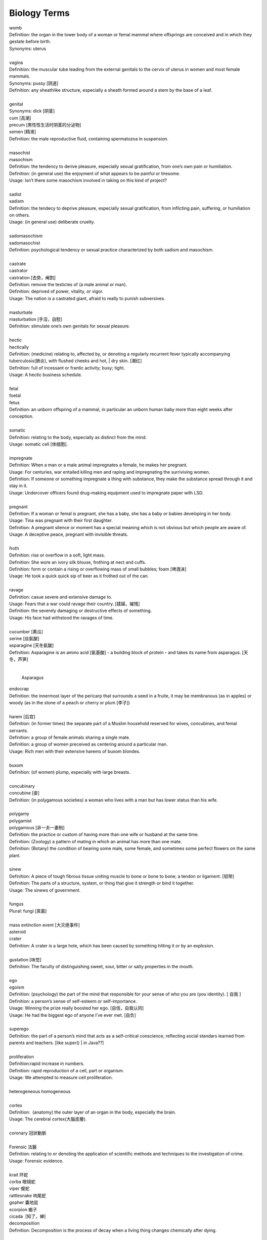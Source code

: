 Biology Terms
=============

| womb
| Definition: the organ in the lower body of a woman or femal mammal where offsprings are conceived and in which they gestate before birth.
| Synonyms: uterus
| 
| vagina
| Definition: the muscular tube leading from the external genitals to the cervix of uterus in women and most female mammals.
| Synonyms: pussy [阴道]
| Definition: any sheathlike structure, especially a sheath formed around a stem by the base of a leaf.
| 
| genital 
| Synonyms: dick [阴茎]
| cum [高潮]
| precum [男性性生活时阴茎的分泌物]
| semen [精液]
| Definition: the male reproductive fluid, containing spermatozoa in suspension.
| 
| masochist
| masochism
| Definition: the tendency to derive pleasure, especially sexual gratification, from one’s own pain or humiliation.
| Definition: (in general use) the enjoyment of what appears to be painful or tiresome.
| Usage: Isn’t there some masochism involved in taking on this kind of project?
| 
| sadist
| sadism
| Definition: the tendecy to deprive pleasure, especially sexual gratification, from inflicting pain, suffering, or humiliation on others.
| Usage: (in general use) deliberate cruelty.
|  
| sadomasochism
| sadomasochist
| Definition: psychological tendency or sexual practice characterized by both sadism and masochism.
|
| castrate
| castrator
| castration [去势，阉割]
| Definition: remove the testicles of (a male animal or man). 
| Definition: deprived of power, vitality, or vigor.
| Usage: The nation is a castrated giant, afraid to really to punish subversives.
| 
| masturbate
| masturbation [手淫，自慰]
| Definition: stimulate one’s own genitals for sexual pleasure.
| 
| hectic
| hectically
| Definition: (medicine) relating to, affected by, or denoting a regularly recurrent fever typically accompanying tuberculosis(肺炎), with flushed cheeks and hot, | dry skin. [潮红]
| Definition: full of incessant or frantic activity; busy; tight.
| Usage: A hectic business schedule.
| 
| fetal
| foetal
| fetus
| Definition: an unborn offspring of a mammal, in particular an unborn human baby more than eight weeks after conception.
| 
| somatic
| Definition: relating to the body, especially as distinct from the mind.
| Usage: somatic cell [体细胞].
| 
| impregnate
| Definition: When a man or a male animal impregnates a female, he makes her pregnant.
| Usage: For centuries, war entailed killing men and raping and impregnating the surriviving women.
| Definition: If someone or something impregnate a thing with substance, they make the substance spread through it and stay in it.
| Usage: Undercover officers found drug-making equipment used to impregnate paper with LSD.
| 
| pregnant
| Definition: If a woman or femal is pregnant, she has a baby, she has a baby or babies developing in her body.
| Usage: Tina was pregnant with their first daughter.
| Definition: A pregnant silence or moment has a special meaning which is not obvious but which people are aware of.
| Usage: A deceptive peace, pregnant with invisible threats.
| 
| froth
| Definition: rise or overflow in a soft, light mass.
| Definition: She wore an ivory silk blouse, frothing at nect and cuffs.
| Definition: form or contain a rising or overflowing mass of small bubbles; foam [啤酒沫]
| Usage: He took a quick quick sip of beer as it frothed out of the can.
| 
| ravage
| Definition: casue severe and extensive damage to.
| Usage: Fears that a war could ravage their country. [蹂躏，摧残]
| Definition: the severely damaging or destructive effects of something.
| Usage: His face had withstood the ravages of time.
| 
| cucumber [黄瓜]
| serine [丝氨酸]
| asparagine [天冬氨酸]
| Definition: Asparagine is an amino acid [氨基酸] - a building block of protein - and takes its name from asparagus. [天冬，芦笋]
|

.. figure:: images/asparagus.png

   Asparagus

| endocrap
| Definition: the innermost layer of the pericarp that surrounds a seed in a fruite, it may be membranous (as in apples) or woody (as in the stone of a peach or cherry or plum [李子])
| 
| harem [后宫]
| Definition: (in former times) the separate part of a Muslim household reserved for wives, concubines, and femal servants.
| Definition: a group of female animals sharing a single mate.
| Definition: a group of women preceived as centering around a particular man.
| Usage: Rich men with their extensive harems of buxom blondes.
| 
| buxom
| Definition: (of women) plump, especially with large breasts.
| 
| concubinary
| concubine [妾]
| Definition: (in polygamous societies) a woman who lives with a man but has lower status than his wife.
| 
| polygamy
| polygamist
| polygamous [非一夫一妻制]
| Definition: the practice or custom of having more than one wife or husband at the same time.
| Definition: (Zoology) a pattern of mating in which an animal has more than one mate.
| Definition: (Botany) the condition of bearing some male, some female, and sometimes some perfect flowers on the same plant.
| 
| sinew
| Definition: A piece of tough fibrous tissue uniting muscle to bone or bone to bone; a tendon or ligament. [韧带]
| Definition: The parts of a structure, system, or thing that give it strength or bind it together.
| Usage: The sinews of government.
|
| fungus  
| Plural: fungi [真菌]
| 
| mass extinction event [大灭绝事件]
| asteroid 
| crater
| Definition: A crater is a large hole, which has been caused by something hitting it or by an explosion.
| 
| gustation [味觉]
| Definition: The faculty of distinguishing sweet, sour, bitter or salty properties in the mouth.
| 
| ego
| egoism
| Definition: (psychology) the part of the mind that responsible for your sense of who you are (you identity). [ 自我 ]
| Definition: a person’s sense of self-esteem or self-importance.
| Usage: Winning the prize really boosted her ego. [自信，自我认同]
| Usage: He had the biggest ego of anyone I’ve ever met. [自负]
| 
| superego
| Definition: the part of a person’s mind that acts as a self-critical conscience, reflecting social standars learned from parents and teachers. [like super() | in Java??]
| 
| proliferation
| Definition:rapid increase in numbers.
| Definition: rapid reproduction of a cell, part or organism.
| Usage: We attempted to measure cell proliferation.
| 
| heterogeneous homogeneous
| 
| cortex
| Definition:  (anatomy) the outer layer of an organ in the body, especially the brain.
| Usage: The cerebral cortex(大腦皮層).
|
| coronary 冠狀動脈
| 
| Forensic 法醫
| Definition: relating to or denoting the application of scientific methods and techniques to the investigation of crime.
| Usage: Forensic evidence.
|
| krait 环蛇
| corba 眼镜蛇
| viper 蝮蛇
| rattlesnake 响尾蛇
| gopher 囊地鼠
| scorpion 蝎子

.. image:: images/scorpion.png

| cicada  [知了，蝉]

.. image:: images/cicada.png

| decomposition
| Definition: Decomposition is the process of decay when a living thing changes chemically after dying.
| 
| 
| pollen [花粉]
| pollinate
| pollination [传粉]
| Definition: to pollinate a plant or tree means to fertilize it with pollen. this is often done by insects.
| Usage: Without sufficient pollination, the growth of the corn is stunted.
| 
| hoverfly
| Definition: many hoverflies have strips and resemble bees and wasps.

.. figure:: images/hoverfly.jpg
   
   hoverfly

.. figure:: images/wasp.jpg

   wasp

New clues to decline to of bees and other pollinators.

they provide ecosystem service s indluding pollination and for some spieces, biological control of crop pests.

It remains to be seen how the virus may affect the ability to hoverflies to undergo a strenuous long-distance mirgation or how long the virus may persist in their bodies given no virus replication was detected.


| pigment [色素]
| Definition: A pigment is a substance that gives something a particular color.
| Usage: The brown pigment in the skin.
| 
| soot [炭灰]
| Definition: Soot is black powder which rises in the somke from a fire and collects on the inside of chimneys.
| Usage: A wall blackened by soot.
| 
| motify
| Definition: A motif is a theme or idea that is frequently repeated throughout a piece of literature or music.
| Usage: The motif of these volume is that 'solitude is the richness of the soul, loneliness is its poverty.'
| Definition: A motif is a desigh which is used as a decoration or as part of an artistic pattern.
| 
| cockroach [蟑螂]
| Definition: A cockroach is a large brown insect that is sometimes found in warm places or where food is kept.

.. figure:: images/brown-cockroach.jpg

   cockroach

hemorrhoid 痔疮

finch

dove

pigeon

tit

| pox 流感
| smallpox 天花
| chickenpox 禽流感
| Definition: People sometimes refer to the diseases syphilis as the pox.
| 
| get on someones's tits
| Definition: irritate someone intensely.
| 
| tits and ass
| Definition: used in reference to the use of crudely sexual image of women.
| 
| plumage
| Definition: A bird's plumage is all the feathers on its body.
| 
| regurgitate
| regurgitation [反刍喂食]
| Definition: bring (swallowed food) up again to the mouth.
| Usage: Gulls regurgitate food for the chicks.
| Definition: repeat (information) without analysing or comprehending it.

.. figure:: images/penguin_regurgitation.jpg

   Penguin regurgitation


.. figure:: images/gull.jpeg

   Gull 

Given recent weather events in Texas, however, it's possible that rought winds and strong currents played a part
in the animal's demise. The eels do occasionally venture into the shallows, so it's hard to say for sure.

.. figure:: images/eel.png

   eel

| demise
| Definition: an animal's death.
| Definition: the end or failure of an enterprise or institution.

.. figure:: images/spotted-hyena-kenya.jpg

   Hyena 鬣狗

.. figure:: images/Nile-Crocodile.jpg

   crocodile 尼罗鳄

.. figure:: images/alligator_american.jpg

   Aligator 短吻鳄


.. figure:: images/rhino.jpg

   rhinoceros

.. figure:: images/Spotted-House-Gecko.jpg

   Gecko 壁虎

.. figure:: images/chameleon.jpg

   Chameleon 变色龙

| chammeleon
| Definition: a person who changes their opinions or behavior according to the situation. [墙头草]
|
| hock
| Definition: A hock is a piece of meat from above the foot of an animal, especially a pig.
| Definition: The hock of an animal, especially a horse, is the joint in its back leg that points backwards.

.. image:: images/pork-cut-diagram.jpg

.. image:: images/horse_hock-knee.jpg

| collagen [胶原蛋白]
| Definition: the main structural protein found in animal connective tissue, yielding gelatin when boiled.
| 
| rib
| Definition: your ribs are the 12 pairs of curved bones that surrond your chest. [肋骨]
| Definition: a rib of meat such as beef or pork is a piece that has been cut to include one of the animal's ribs.

.. image:: images/human-ribs.jpg

She was so badly malformed as to be unable to feed.
In her condition, she would have end up in neonatal :abbr:`ICU (Intensive Care Unit)`.

| 
| neonatal
| neonatology
| neonatologist
| Definition: relating to newborn children (or other animals).
| Usage: Special attention is given to mortality in the neonatal period.
|
| poikilotherm
| poikilothermic [冷血动物]
| Definition: an organism that cannot regulate its body temperature except by behavioral means such as basking or burrowing.
| Often contrasted with homeotherm; compare with cold-blooded.
| Synonyms: cold-blooded.
| Antonyms: homeotherm [恒温动物]
| 
| imprint
| Definition: (of a young animal) come to recognize (another animal, person, or thing) as a parent or other object of habitual trust. [印随]

.. image:: images/animal_imprinting_1.jpg
.. image:: images/animal_imprinting_2.jpg
.. image:: images/imprinted_fossil.jpg

| 
| chimera
| Definition: (in Greek mythology) a fire-breathing femal monster with a lion's head, a goat's body, and a serpent's tail.
| Definition: any mythical animal with parts taken from various animals.
| Definition: a thing that is hoped or wished for but in fact is illusory or impossible to achieve.
| Usage: THe economic sovereignty you claim to defend is a chimera.
| Definition: (Biology) an organism containing a mixture of genetically different tissues, formed by a processes such as fusion of early embryos, grafting, or mutation.
| Definition: A DNA molecule with sequences derived from two or more different organisms, formed by laboratory manipulation.
| 

.. image:: images/chimera.jpg
.. image:: images/sea_serpent_by_rusty.jpg




